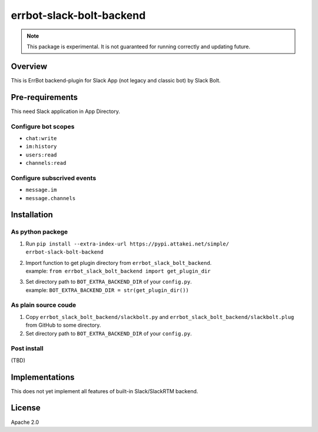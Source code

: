 =========================
errbot-slack-bolt-backend
=========================

.. note::
    
   This package is experimental.
   It is not guaranteed for running correctly and updating future.

Overview
========

This is ErrBot backend-plugin for Slack App (not legacy and classic bot) by Slack Bolt.

Pre-requirements
================

This need Slack application in App Directory.

Configure bot scopes
--------------------

* ``chat:write``
* ``im:history``
* ``users:read``
* ``channels:read``

Configure subscrived events
---------------------------

* ``message.im``
* ``message.channels``

Installation
============

As python packege
-----------------

#. Run ``pip install --extra-index-url https://pypi.attakei.net/simple/ errbot-slack-bolt-backend``
#. | Import function to get plugin directory from ``errbot_slack_bolt_backend``.
   | example: ``from errbot_slack_bolt_backend import get_plugin_dir``
#. | Set directory path to ``BOT_EXTRA_BACKEND_DIR`` of your ``config.py``.
   | example: ``BOT_EXTRA_BACKEND_DIR = str(get_plugin_dir())``

As plain source coude
---------------------

#. Copy ``errbot_slack_bolt_backend/slackbolt.py`` and ``errbot_slack_bolt_backend/slackbolt.plug`` from GitHub to some directory. 
#. Set directory path to ``BOT_EXTRA_BACKEND_DIR`` of your ``config.py``.

Post install
------------

(TBD)

Implementations
===============

This does not yet implement all features of built-in Slack/SlackRTM backend.

License
=======

Apache 2.0

